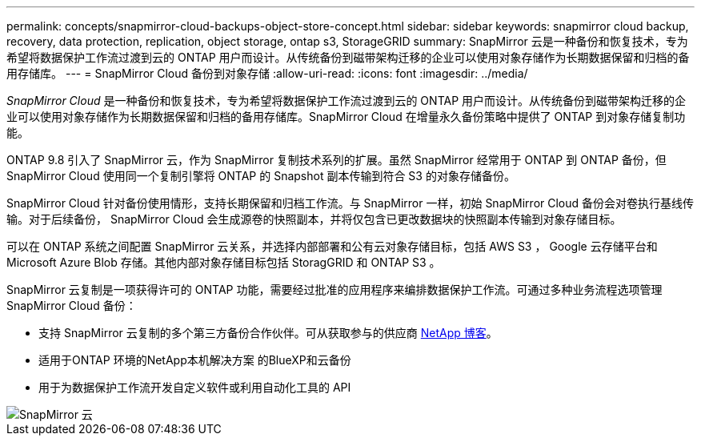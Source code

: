 ---
permalink: concepts/snapmirror-cloud-backups-object-store-concept.html 
sidebar: sidebar 
keywords: snapmirror cloud backup, recovery, data protection, replication, object storage, ontap s3, StorageGRID 
summary: SnapMirror 云是一种备份和恢复技术，专为希望将数据保护工作流过渡到云的 ONTAP 用户而设计。从传统备份到磁带架构迁移的企业可以使用对象存储作为长期数据保留和归档的备用存储库。 
---
= SnapMirror Cloud 备份到对象存储
:allow-uri-read: 
:icons: font
:imagesdir: ../media/


[role="lead"]
_SnapMirror Cloud_ 是一种备份和恢复技术，专为希望将数据保护工作流过渡到云的 ONTAP 用户而设计。从传统备份到磁带架构迁移的企业可以使用对象存储作为长期数据保留和归档的备用存储库。SnapMirror Cloud 在增量永久备份策略中提供了 ONTAP 到对象存储复制功能。

ONTAP 9.8 引入了 SnapMirror 云，作为 SnapMirror 复制技术系列的扩展。虽然 SnapMirror 经常用于 ONTAP 到 ONTAP 备份，但 SnapMirror Cloud 使用同一个复制引擎将 ONTAP 的 Snapshot 副本传输到符合 S3 的对象存储备份。

SnapMirror Cloud 针对备份使用情形，支持长期保留和归档工作流。与 SnapMirror 一样，初始 SnapMirror Cloud 备份会对卷执行基线传输。对于后续备份， SnapMirror Cloud 会生成源卷的快照副本，并将仅包含已更改数据块的快照副本传输到对象存储目标。

可以在 ONTAP 系统之间配置 SnapMirror 云关系，并选择内部部署和公有云对象存储目标，包括 AWS S3 ， Google 云存储平台和 Microsoft Azure Blob 存储。其他内部对象存储目标包括 StoragGRID 和 ONTAP S3 。

SnapMirror 云复制是一项获得许可的 ONTAP 功能，需要经过批准的应用程序来编排数据保护工作流。可通过多种业务流程选项管理 SnapMirror Cloud 备份：

* 支持 SnapMirror 云复制的多个第三方备份合作伙伴。可从获取参与的供应商 xref:https://www.netapp.com/blog/new-backup-architecture-snapdiff-v3/[NetApp 博客]。
* 适用于ONTAP 环境的NetApp本机解决方案 的BlueXP和云备份
* 用于为数据保护工作流开发自定义软件或利用自动化工具的 API


image::../media/snapmirror-cloud.gif[SnapMirror 云]
